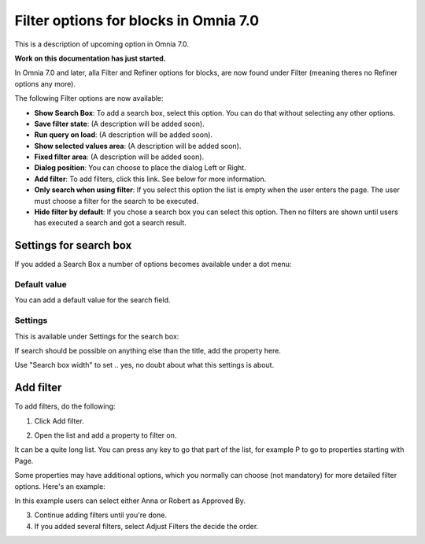 Filter options for blocks in Omnia 7.0
=============================================

This is a description of upcoming option in Omnia 7.0. 

**Work on this documentation has just started.**

In Omnia 7.0 and later, alla Filter and Refiner options for blocks, are now found under Filter (meaning theres no Refiner options any more).

The following Filter options are now available:

.. image:: filter-options-7.png

+ **Show Search Box**: To add a search box, select this option. You can do that without selecting any other options.
+ **Save filter state**: (A description will be added soon).
+ **Run query on load**: (A description will be added soon).
+ **Show selected values area**: (A description will be added soon).
+ **Fixed filter area**: (A description will be added soon).
+ **Dialog position**: You can choose to place the dialog Left or Right.

+ **Add filter**: To add filters, click this link. See below for more information.
+ **Only search when using filter**: If you select this option the list is empty when the user enters the page. The user must choose a filter for the search to be executed.
+ **Hide filter by default**: If you chose a search box you can select this option. Then no filters are shown until users has executed a search and got a search result.

Settings for search box
***************************
If you added a Search Box a number of options becomes available under a dot menu:

.. image:: filter-search-settings-dot.png

Default value
-------------
You can add a default value for the search field.

Settings
------------
This is available under Settings for the search box:

.. image:: filter-search-settings-dot-settings.png

If search should be possible on anything else than the title, add the property here.

Use "Search box width" to set .. yes, no doubt about what this settings is about.

Add filter
***************
To add filters, do the following:

1. Click Add filter.

.. image:: filters-new-add-new.png

2. Open the list and add a property to filter on.

.. image:: filters-new-add-list-new.png

It can be a quite long list. You can press any key to go that part of the list, for example P to go to properties starting with Page.

Some properties may have additional options, which you normally can choose (not mandatory) for more detailed filter options. Here's an example:

.. image:: filters-new-add-list-2new.png

In this example users can select either Anna or Robert as Approved By.

3. Continue adding filters until you're done.

4. If you added several filters, select Adjust Filters the decide the order.







